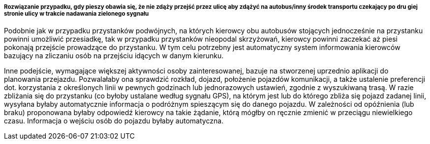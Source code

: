 ===== Rozwiązanie przypadku, gdy pieszy obawia się, że nie zdąży przejść przez ulicę aby zdążyć na autobus/inny środek transportu czekający po dru    giej stronie ulicy w trakcie nadawania zielonego sygnału

Podobnie jak w przypadku przystanków podwójnych, na których kierowcy obu autobusów stojących jednocześnie na przystanku powinni umożliwić przesiadkę, tak w przypadku przystanków nieopodal skrzyżowań, kierowcy powinni zaczekać aż piesi pokonają przejście prowadzące do przystanku. W tym celu potrzebny jest automatyczny system informowania kierowców bazujący na zliczaniu osób na przejściu idących w danym kierunku.

Inne podejście, wymagające większej aktywności osoby zainteresowanej, bazuje na stworzenej uprzednio aplikacji do planowania przejazdu. Pozwalałaby ona sprawdzić rozkład, dojazd, położenie pojazdów komunikacji, a także ustalenie preferencji dot. korzystania z określonych linii w pewnych godzinach lub jednorazowych ustawień, zgodnie z wyszukiwaną trasą. W razie zbliżania się do przystanku (co byłoby ustalane według sygnału GPS), na którym jest lub do którego zbliża się pojazd zadanej linii, wysyłana byłaby automatycznie informacja o podróżnym spieszącym się do danego pojazdu. W zależności od opóźnienia (lub braku) proponowana byłaby odpowiedź kierowcy na takie żądanie, którą mógłby on ręcznie zmienić w przeciągu niewielkiego czasu. Informacja o wejściu osób do pojazdu byłaby automatyczna.

